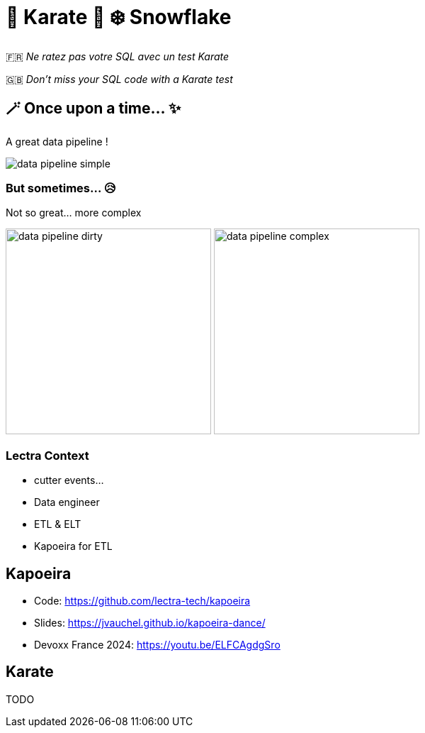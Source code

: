 = 🥋 Karate  🥰 ❄️ Snowflake

🇫🇷 _Ne ratez pas votre SQL avec un test Karate_

🇬🇧 _Don't miss your SQL code with a Karate test_


== 🪄 Once upon a time... ✨
A great data pipeline !

image::images/data-pipeline-simple.png[]

=== But sometimes... 😥
Not so great... more complex

image:images/data-pipeline-dirty.jpg[height=290] image:images/data-pipeline-complex.jpg[height=290]

=== Lectra Context
* cutter events...
* Data engineer
* ETL & ELT
* Kapoeira for ETL

== Kapoeira
* Code: https://github.com/lectra-tech/kapoeira[^]
* Slides: https://jvauchel.github.io/kapoeira-dance/[^]
* Devoxx France 2024: https://youtu.be/ELFCAgdgSro[^]

== Karate
TODO

